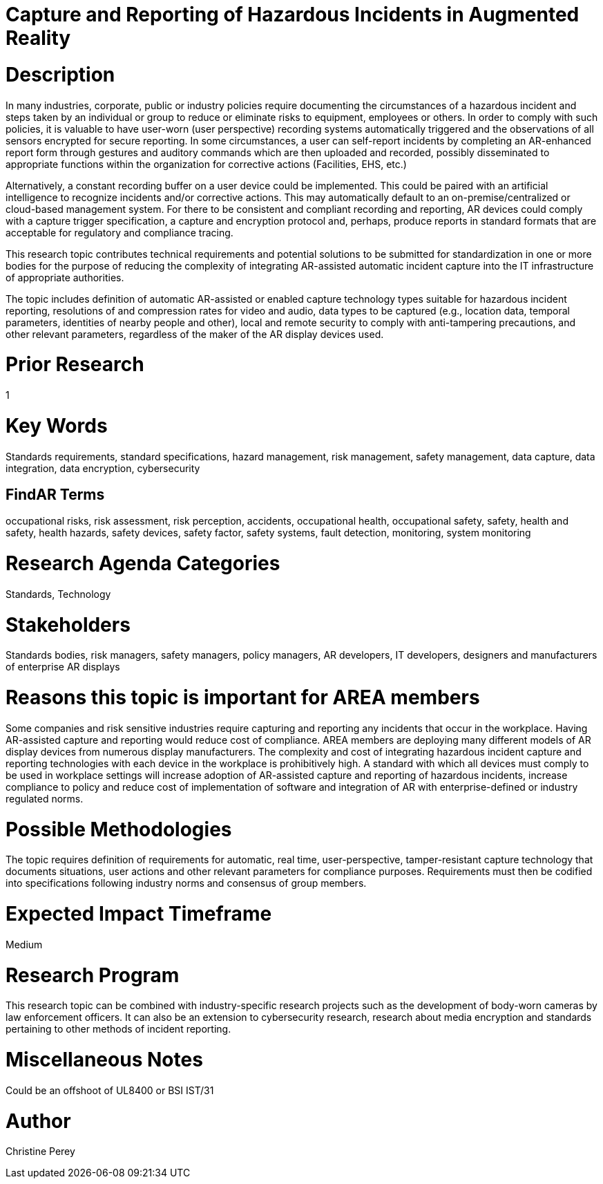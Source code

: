 [[ra-Sdataintegration5-hazardreporting]]

# Capture and Reporting of Hazardous Incidents in Augmented Reality

# Description
In many industries, corporate, public or industry policies require documenting the circumstances of a hazardous incident and steps taken by an individual or group to reduce or eliminate risks to equipment, employees or others. In order to comply with such policies, it is valuable to have user-worn (user perspective) recording systems automatically triggered and the observations of all sensors encrypted for secure reporting. In some circumstances, a user can self-report incidents by completing an AR-enhanced report form through gestures and auditory commands which are then uploaded and recorded, possibly disseminated to appropriate functions within the organization for corrective actions (Facilities, EHS, etc.)

Alternatively, a constant recording buffer on a user device could be implemented. This could be paired with an artificial intelligence to recognize incidents and/or corrective actions. This may automatically default to an on-premise/centralized or cloud-based management system. For there to be consistent and compliant recording and reporting, AR devices could comply with a capture trigger specification, a capture and encryption protocol and, perhaps, produce reports in standard formats that are acceptable for regulatory and compliance tracing.

This research topic contributes technical requirements and potential solutions to be submitted for standardization in one or more bodies for the purpose of reducing the complexity of integrating AR-assisted automatic incident capture into the IT infrastructure of appropriate authorities.

The topic includes definition of automatic AR-assisted or enabled capture technology types suitable for hazardous incident reporting, resolutions of and compression rates for video and audio, data types to be captured (e.g., location data, temporal parameters, identities of nearby people and other), local and remote security to comply with anti-tampering precautions, and other relevant parameters, regardless of the maker of the AR display devices used.

# Prior Research
1

# Key Words
Standards requirements, standard specifications, hazard management, risk management, safety management, data capture, data integration, data encryption, cybersecurity

## FindAR Terms
occupational risks, risk assessment, risk perception, accidents, occupational health, occupational safety, safety, health and safety, health hazards, safety devices, safety factor, safety systems, fault detection, monitoring, system monitoring

# Research Agenda Categories
Standards, Technology

# Stakeholders
Standards bodies, risk managers, safety managers, policy managers, AR developers, IT developers, designers and manufacturers of enterprise AR displays

# Reasons this topic is important for AREA members
Some companies and risk sensitive industries require capturing and reporting any incidents that occur in the workplace. Having AR-assisted capture and reporting would reduce cost of compliance. AREA members are deploying many different models of AR display devices from numerous display manufacturers. The complexity and cost of integrating hazardous incident capture and reporting technologies with each device in the workplace is prohibitively high. A standard with which all devices must comply to be used in workplace settings will increase adoption of AR-assisted capture and reporting of hazardous incidents, increase compliance to policy and reduce cost of implementation of software and integration of AR with enterprise-defined or industry regulated norms.

# Possible Methodologies
The topic requires definition of requirements for automatic, real time, user-perspective, tamper-resistant capture technology that documents situations, user actions and other relevant parameters for compliance purposes. Requirements must then be codified into specifications following industry norms and consensus of group members.

# Expected Impact Timeframe
Medium

# Research Program
This research topic can be combined with industry-specific research projects such as the development of body-worn cameras by law enforcement officers. It can also be an extension to cybersecurity research, research about media encryption and standards pertaining to other methods of incident reporting.

# Miscellaneous Notes
Could be an offshoot of UL8400 or BSI IST/31

# Author
Christine Perey
